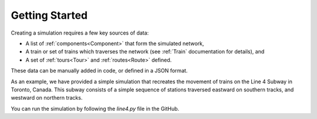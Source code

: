 Getting Started 
===============

Creating a simulation requires a few key sources of data:

* A list of :ref:`components<Component>` that form the simulated network,
* A train or set of trains which traverses the network (see :ref:`Train` documentation for details), and
* A set of :ref:`tours<Tour>` and :ref:`routes<Route>` defined.

These data can be manually added in code, or defined in a JSON format.

As an example, we have provided a simple simulation that recreates the movement of trains on the Line 4 Subway in Toronto, Canada. This subway consists of a simple sequence of stations traversed eastward on southern tracks, and westward on northern tracks.

You can run the simulation by following the `line4.py` file in the GitHub.